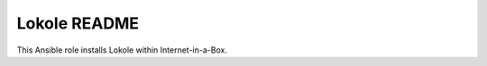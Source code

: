 =============
Lokole README
=============

This Ansible role installs Lokole within Internet-in-a-Box. 
